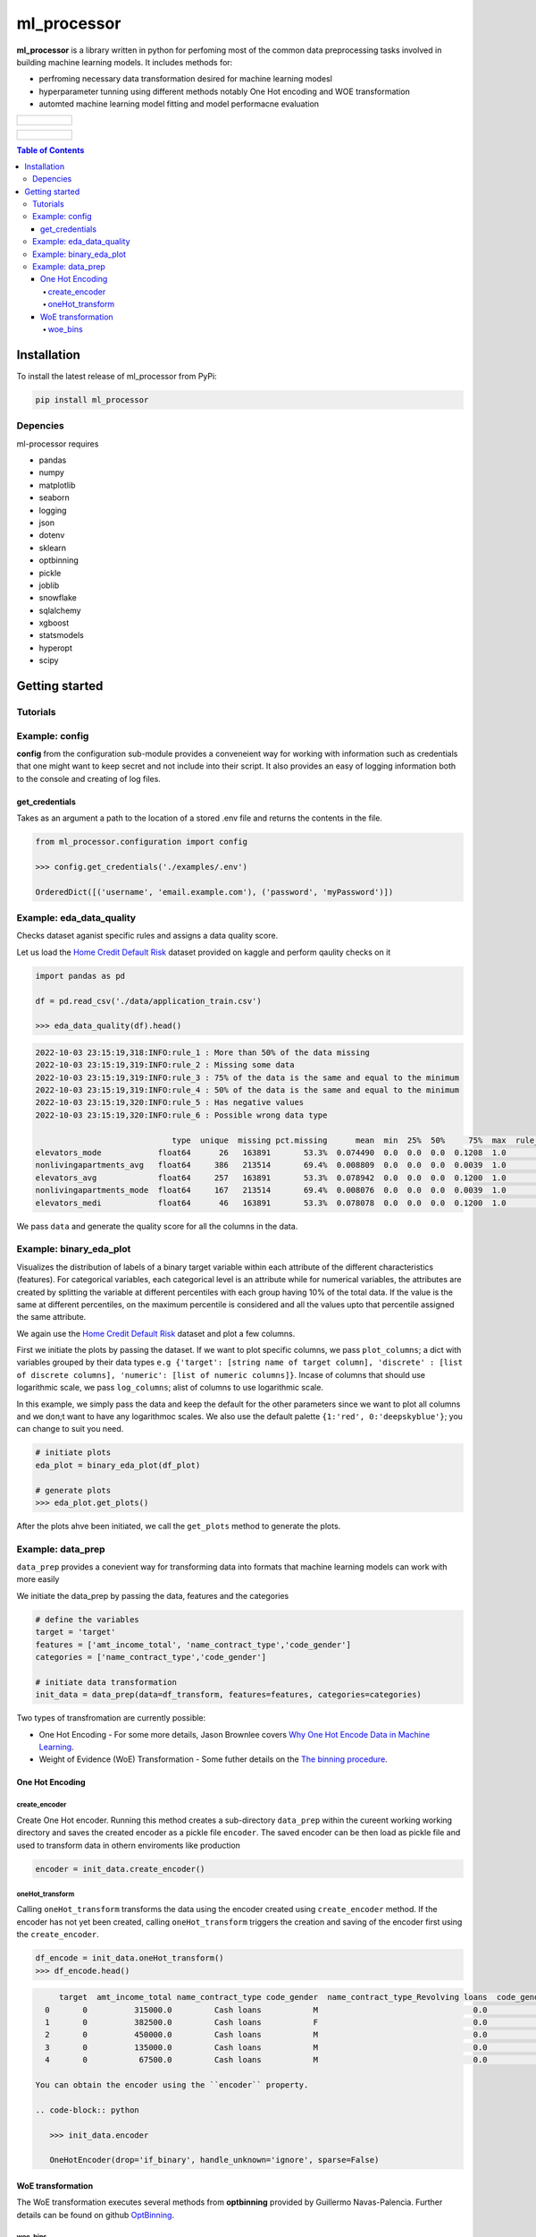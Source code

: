 ===========
ml_processor
===========

**ml_processor** is a library written in python for perfoming most of the common data preprocessing tasks involved in building machine learning models. It includes methods for:

* perfroming necessary data transformation desired for machine learning modesl
* hyperparameter tunning using different methods notably One Hot encoding and WOE transformation
* automted machine learning model fitting and model performacne evaluation

.. list-table::

	* - .. figure:: images/output_24_0.png

.. list-table::

	* - .. figure:: images/output_56_0.png

.. contents:: **Table of Contents**

Installation
============

To install the latest release of ml_processor from PyPi:

.. code-block:: test
	
	pip install ml_processor

Depencies
---------

ml-processor requires

* pandas
* numpy
* matplotlib
* seaborn
* logging
* json
* dotenv
* sklearn
* optbinning
* pickle
* joblib
* snowflake
* sqlalchemy
* xgboost
* statsmodels
* hyperopt
* scipy

Getting started
===============

Tutorials
---------

Example: config
---------------

**config** from the configuration sub-module provides a conveneient way for working with information such as credentials that one might want to keep secret and not include into their script. It also provides an easy of logging information both to the console and creating of log files.


get_credentials
_______________

Takes as an argument a path to the location of a stored .env file and returns the contents in the file.

.. code-block:: python

   from ml_processor.configuration import config

   >>> config.get_credentials('./examples/.env')

   OrderedDict([('username', 'email.example.com'), ('password', 'myPassword')])

Example: eda_data_quality
-------------------------

Checks dataset aganist specific rules and assigns a data quality score. 

Let us load the `Home Credit Default Risk <https://www.kaggle.com/competitions/home-credit-default-risk/data?select=application_train.csv>`_ dataset provided on kaggle and perform qaulity checks on it

.. code-block:: python
   
   import pandas as pd

   df = pd.read_csv('./data/application_train.csv')

   >>> eda_data_quality(df).head()

.. code-block:: text
    
   2022-10-03 23:15:19,318:INFO:rule_1 : More than 50% of the data missing
   2022-10-03 23:15:19,319:INFO:rule_2 : Missing some data
   2022-10-03 23:15:19,319:INFO:rule_3 : 75% of the data is the same and equal to the minimum
   2022-10-03 23:15:19,319:INFO:rule_4 : 50% of the data is the same and equal to the minimum
   2022-10-03 23:15:19,320:INFO:rule_5 : Has negative values
   2022-10-03 23:15:19,320:INFO:rule_6 : Possible wrong data type
  
                                type  unique  missing pct.missing      mean  min  25%  50%     75%  max  rule_1  rule_2  rule_3  rule_4  rule_5  rule_6  quality_score
   elevators_mode            float64      26   163891       53.3%  0.074490  0.0  0.0  0.0  0.1208  1.0       1       1       0       1       0       1       0.400000
   nonlivingapartments_avg   float64     386   213514       69.4%  0.008809  0.0  0.0  0.0  0.0039  1.0       1       1       0       1       0       0       0.528571
   elevators_avg             float64     257   163891       53.3%  0.078942  0.0  0.0  0.0  0.1200  1.0       1       1       0       1       0       0       0.528571
   nonlivingapartments_mode  float64     167   213514       69.4%  0.008076  0.0  0.0  0.0  0.0039  1.0       1       1       0       1       0       0       0.528571
   elevators_medi            float64      46   163891       53.3%  0.078078  0.0  0.0  0.0  0.1200  1.0       1       1       0       1       0       0       0.528571

We pass ``data`` and generate the quality score for all the columns in the data.

Example: binary_eda_plot
------------------------

Visualizes the distribution of labels of a binary target variable within each attribute of the different characteristics (features). For categorical variables, each categorical level is an attribute while for numerical variables, the attributes are created by splitting the variable at different percentiles with each group having 10% of the total data. If the value is the same at different percentiles, on the maximum percentile is considered and all the values upto that percentile assigned the same attribute.

We again use the `Home Credit Default Risk <https://www.kaggle.com/competitions/home-credit-default-risk/data?select=application_train.csv>`_ dataset and plot a few columns. 

First we initiate the plots by passing the dataset. If we want to plot specific columns, we pass ``plot_columns``; a dict with variables grouped by their data types ``e.g {'target': [string name of target column], 'discrete' : [list of discrete columns], 'numeric': [list of numeric columns]}``. Incase of columns that should use logarithmic scale, we pass ``log_columns``; alist of columns to use logarithmic scale.

In this example, we simply pass the data and keep the default for the other parameters since we want to plot all columns and we don;t want to have any logarithmoc scales. We also use the default palette ``{1:'red', 0:'deepskyblue'}``; you can change to suit you need.

.. code-block:: python

   # initiate plots
   eda_plot = binary_eda_plot(df_plot)

   # generate plots
   >>> eda_plot.get_plots()

.. image:: images/output_24_0.png

After the plots ahve been initiated, we call the ``get_plots`` method to generate the plots.

Example: data_prep
------------------

``data_prep`` provides a conevient way for transforming data into formats that machine learning models can work with more easily

We initiate the data_prep by passing the data, features and the categories

.. code-block :: python
   
   # define the variables
   target = 'target'
   features = ['amt_income_total', 'name_contract_type','code_gender']
   categories = ['name_contract_type','code_gender']

   # initiate data transformation
   init_data = data_prep(data=df_transform, features=features, categories=categories)

Two types of transfromation are currently possible:

* One Hot Encoding - For some more details, Jason Brownlee covers  `Why One Hot Encode Data in Machine Learning <https://machinelearningmastery.com/why-one-hot-encode-data-in-machine-learning/>`_.


* Weight of Evidence (WoE) Transformation - Some futher details on the `The binning procedure <https://documentation.sas.com/doc/en/vdmmlcdc/8.1/casstat/viyastat_binning_details02.htm#:~:text=Weight%20of%20evidence%20(WOE)%20is,a%20nonevent%20or%20an%20event.>`_.


One Hot Encoding
________________

create_encoder
++++++++++++++

Create One Hot encoder. Running this method creates a sub-directory  ``data_prep`` within the cureent working working directory and saves the created encoder as a pickle file ``encoder``. The saved encoder can be then load as pickle file and used to transform data in othern enviroments like production

.. code-block:: python

   encoder = init_data.create_encoder()

oneHot_transform
++++++++++++++++

Calling  ``oneHot_transform`` transforms the data using the encoder created using ``create_encoder`` method. If the encoder has not yet been created, calling ``oneHot_transform`` triggers the creation and saving of the encoder first using the ``create_encoder``.

.. code-block:: python

   df_encode = init_data.oneHot_transform()
   >>> df_encode.head()

.. code-block:: python

      target  amt_income_total name_contract_type code_gender  name_contract_type_Revolving loans  code_gender_M
   0       0          315000.0         Cash loans           M                                 0.0            1.0
   1       0          382500.0         Cash loans           F                                 0.0            0.0
   2       0          450000.0         Cash loans           M                                 0.0            1.0
   3       0          135000.0         Cash loans           M                                 0.0            1.0
   4       0           67500.0         Cash loans           M                                 0.0            1.0

 You can obtain the encoder using the ``encoder`` property.

 .. code-block:: python

    >>> init_data.encoder

    OneHotEncoder(drop='if_binary', handle_unknown='ignore', sparse=False)

WoE transformation
__________________

The WoE transformation executes several methods from **optbinning** provided by Guillermo Navas-Palencia. Further details can be found on github `OptBinning <https://github.com/guillermo-navas-palencia/optbinning>`_.


woe_bins
++++++++

Generate binning process for woe transformation. The binning process created is saved as ``binningprocess.pkl`` in the sub-directory ``data_prep`` in the current working directory

.. code-block:: python
  
   init_data.woe_bins()

To get the created binning process created, use the property ``**binning_process**``

.. code-block:: python

   >>> init_data.binning_process

.. code-block:: text

   BinningProcess(categorical_variables=['name_contract_type', 'code_gender',
                                      'flag_own_car', 'flag_own_realty',
                                      'name_type_suite', 'name_income_type',
                                      'name_education_type',
                                      'name_family_status', 'name_housing_type',
                                      'occupation_type',
                                      'weekday_appr_process_start',
                                      'organization_type', 'fondkapremont_mode',
                                      'housetype_mode', 'wallsmaterial_mode',
                                      'emergencystate_mo...
                               'name_type_suite', 'name_income_type',
                               'name_education_type', 'name_family_status',
                               'name_housing_type',
                               'region_population_relative', 'days_birth',
                               'days_employed', 'days_registration',
                               'days_id_publish', 'own_car_age', 'flag_mobil',
                               'flag_emp_phone', 'flag_work_phone',
                               'flag_cont_mobile', 'flag_phone', 'flag_email',
                               'occupation_type', 'cnt_fam_members',
                               'region_rating_client', ...])

   



